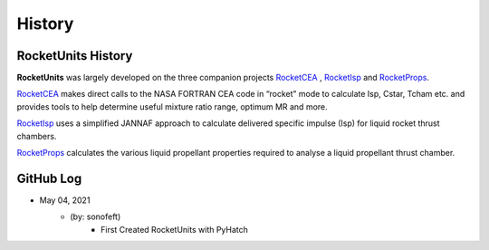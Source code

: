 .. commit signature, "date_str author_str sha_str"
   Maintain spacing of "History" and "GitHub Log" titles

History
=======


RocketUnits History
-------------------

**RocketUnits** was largely developed on the three companion projects
`RocketCEA <https://rocketcea.readthedocs.io/en/latest/>`__ ,
`RocketIsp <https://rocketisp.readthedocs.io/en/latest/>`__ and 
`RocketProps <https://rocketprops.readthedocs.io/en/latest/>`__.

`RocketCEA <https://rocketcea.readthedocs.io/en/latest/>`__
makes direct calls to the NASA FORTRAN CEA code in “rocket” mode to 
calculate Isp, Cstar, Tcham etc. and provides tools to help determine 
useful mixture ratio range, optimum MR and more.

`RocketIsp <https://rocketisp.readthedocs.io/en/latest/>`__ uses a simplified JANNAF 
approach to calculate delivered specific impulse (Isp) for liquid rocket thrust chambers.

`RocketProps <https://rocketprops.readthedocs.io/en/latest/>`__
calculates the various liquid propellant properties required to analyse 
a liquid propellant thrust chamber.


GitHub Log
----------

* May 04, 2021
    - (by: sonofeft)
        - First Created RocketUnits with PyHatch

